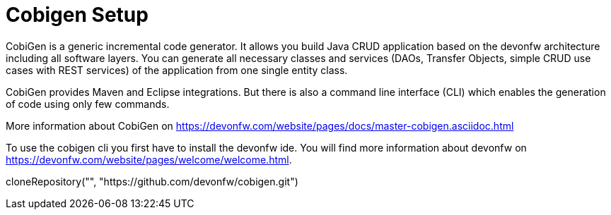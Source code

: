 = Cobigen Setup

====
CobiGen is a generic incremental code generator. It allows you build Java CRUD application based on the devonfw architecture including all software layers. You can generate all necessary classes and services (DAOs, Transfer Objects, simple CRUD use cases with REST services) of the application from one single entity class.

CobiGen provides Maven and Eclipse integrations. But there is also a command line interface (CLI) which enables the generation of code using only few commands.

More information about CobiGen on https://devonfw.com/website/pages/docs/master-cobigen.asciidoc.html


To use the cobigen cli you first have to install the devonfw ide. You will find more information about devonfw on https://devonfw.com/website/pages/welcome/welcome.html.

[step]
--
cloneRepository("", "https://github.com/devonfw/cobigen.git")
--
====

